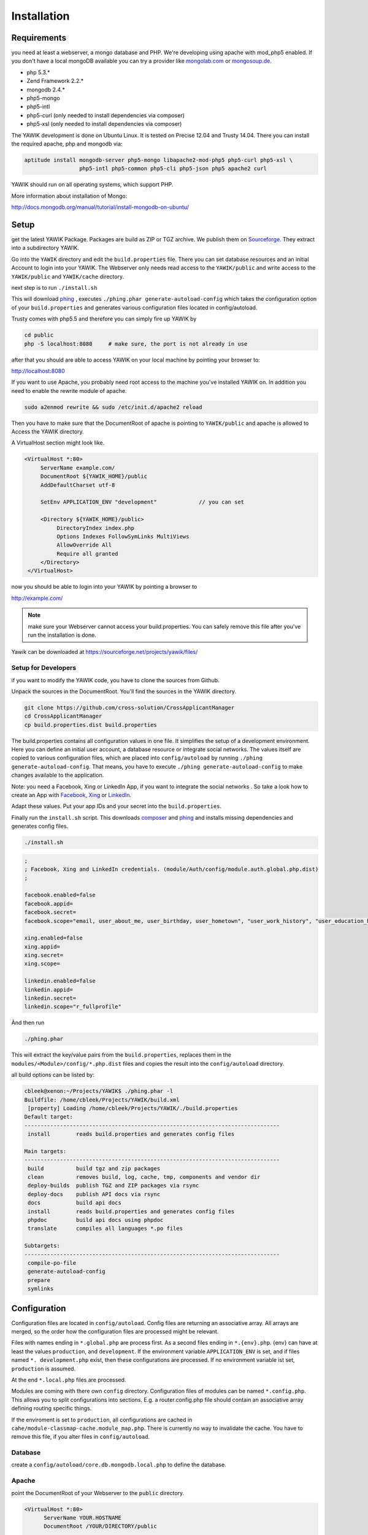 Installation
============

Requirements
------------

you need at least a webserver, a mongo database and PHP. We're developing using 
apache with mod_php5 enabled. If you don't have a local mongoDB available you can
try a provider like mongolab.com_ or mongosoup.de_.

.. _mongolab.com: https://mongolab.com/welcome/
.. _mongosoup.de: https://www.mongosoup.de/

* php 5.3.*
* Zend Framework 2.2.*
* mongodb 2.4.*
* php5-mongo
* php5-intl
* php5-curl (only needed to install dependencies via composer)
* php5-xsl (only needed to install dependencies via composer)

The YAWIK development is done on Ubuntu Linux. It is tested on Precise 12.04 and Trusty
14.04. There you can install the required apache, php and mongodb via:

.. code-block:: sh

  aptitude install mongodb-server php5-mongo libapache2-mod-php5 php5-curl php5-xsl \
                   php5-intl php5-common php5-cli php5-json php5 apache2 curl

YAWIK should run on all operating systems, which support PHP. 

More information about installation of Mongo:

http://docs.mongodb.org/manual/tutorial/install-mongodb-on-ubuntu/


Setup
-----

get the latest YAWIK Package. Packages are build as ZIP or TGZ archive. We publish 
them on Sourceforge_. They extract into a subdirectory YAWIK.

.. _Sourceforge: https://sourceforge.net/projects/yawik/

Go into the ``YAWIK`` directory and edit the ``build.properties`` file. There you can 
set database resources and an initial Account to login into your YAWIK. The Webserver
only needs read access to the ``YAWIK/public`` and write access to the ``YAWIK/public``
and ``YAWIK/cache`` directory.

next step is to run ``./install.sh``

This will download phing_ , executes ``./phing.phar generate-autoload-config`` 
which takes the configuration option of your ``build.properties`` and generates
various configuration files located in config/autoload.

Trusty comes with php5.5 and therefore you can simply fire up YAWIK by

.. code-block:: sh

  cd public
  php -S localhost:8080     # make sure, the port is not already in use

after that you should are able to access YAWIK on your local machine by pointing your
browser to:

http://localhost:8080

If you want to use Apache, you probably need root access to the machine you've installed
YAWIK on. In addition you need to enable the rewrite module of apache.

.. code-block:: sh

  sudo a2enmod rewrite && sudo /etc/init.d/apache2 reload

Then you have to make sure that the DocumentRoot of apache is pointing to ``YAWIK/public``
and apache is allowed to Access the YAWIK directory.

A VirtualHost section might look like.

.. code-block:: sh

   <VirtualHost *:80>
        ServerName example.com/
        DocumentRoot ${YAWIK_HOME}/public
        AddDefaultCharset utf-8

        SetEnv APPLICATION_ENV "development"             // you can set

        <Directory ${YAWIK_HOME}/public>
             DirectoryIndex index.php
             Options Indexes FollowSymLinks MultiViews
             AllowOverride All
             Require all granted
        </Directory>
    </VirtualHost>



now you should be able to login into your YAWIK by pointing a browser to

http://example.com/

.. note::

    make sure your Webserver cannot access your build.properties. You can safely remove this file
    after you've run the installation is done.


Yawik can be downloaded at https://sourceforge.net/projects/yawik/files/

Setup for Developers
^^^^^^^^^^^^^^^^^^^^

if you want to modify the YAWIK code, you have to clone the sources from Github. 

Unpack the sources in the DocumentRoot. You'll find the sources in the YAWIK directory. 

.. code-block:: sh

  git clone https://github.com/cross-solution/CrossApplicantManager
  cd CrossApplicantManager
  cp build.properties.dist build.properties

The build.properties contains all configuration values in one file. It simplifies the
setup of a development environment. Here you can define an initial user account, a
database resource or integrate social networks. The values itself are copied to various
configuration files, which are placed into ``config/autoload`` by running
``./phing generate-autoload-config``. That means, you have to execute ``./phing generate-autoload-config``
to make changes available to the application.

Note: you need a Facebook, Xing or LinkedIn App, if you want to integrate the social
networks . So take a look how to create an App with Facebook_, Xing_ or LinkedIn_. 

.. _Facebook: https://developers.facebook.com/
.. _Xing: https://dev.xing.com/overview
.. _LinkedIn: https://developer.linkedin.com/

Adapt these values. Put your app IDs and your secret into the ``build.properties``.

Finally run the ``install.sh`` script. This downloads composer_ and phing_ and 
installs missing dependencies and generates config files.

.. code-block:: sh

  ./install.sh

.. code-block:: sh

  ;
  ; Facebook, Xing and LinkedIn credentials. (module/Auth/config/module.auth.global.php.dist)
  ;

  facebook.enabled=false
  facebook.appid=
  facebook.secret=
  facebook.scope="email, user_about_me, user_birthday, user_hometown", "user_work_history", "user_education_history"

  xing.enabled=false
  xing.appid=
  xing.secret=
  xing.scope=

  linkedin.enabled=false
  linkedin.appid=
  linkedin.secret=
  linkedin.scope="r_fullprofile"

Ànd then run

.. code-block:: sh
  
  ./phing.phar

This will extract the key/value pairs from the ``build.properties``, replaces them in the
``modules/<Module>/config/*.php.dist`` files and copies the result into the ``config/autoload`` directory.

all build options can be listed by:

.. code-block:: sh

  cbleek@xenon:~/Projects/YAWIK$ ./phing.phar -l
  Buildfile: /home/cbleek/Projects/YAWIK/build.xml
   [property] Loading /home/cbleek/Projects/YAWIK/./build.properties
  Default target:
  -------------------------------------------------------------------------------
   install        reads build.properties and generates config files

  Main targets:
  -------------------------------------------------------------------------------
   build          build tgz and zip packages
   clean          removes build, log, cache, tmp, components and vendor dir
   deploy-builds  publish TGZ and ZIP packages via rsync
   deploy-docs    publish API docs via rsync
   docs           build api docs
   install        reads build.properties and generates config files
   phpdoc         build api docs using phpdoc
   translate      compiles all languages *.po files

  Subtargets:
  -------------------------------------------------------------------------------
   compile-po-file
   generate-autoload-config
   prepare
   symlinks


.. _composer: https://getcomposer.org/
.. _phing: http://www.phing.info/

Configuration
-------------

Configuration files are located in ``config/autoload``. Config files are 
returning an associative array. All arrays are merged, so the order how
the configuration files are processed might be relevant.

Files with names ending in ``*.global.php`` are process first. As a second
files ending in ``*.{env}.php``. {env} can have at least the values ``production``, 
and ``development``. 
If the environment variable ``APPLICATION_ENV`` is set, and if files named 
``*. development.php`` exist, then these configurations are processed. If no environment
variable ist set, ``production`` is assumed.

At the end ``*.local.php`` files are processed.

Modules are coming with there own ``config`` directory. Configuration files of
modules can be named ``*.config.php``. This allows you to split configurations
into sections. E.g. a router.config.php file should contain an associative
array defining routing specific things.

If the enviroment is set to ``production``, all configurations are cached in
``cahe/module-classmap-cache.module_map.php``. There is currently no way to invalidate the
cache. You have to remove this file, if you alter files in ``config/autoload``.


Database
^^^^^^^^

create a ``config/autoload/core.db.mongodb.local.php`` to define the database. 

.. code-block:: php
   :linenos:

   <?php
   return array(
     'database' => array(
        'connection' => 'localhost:27017',
     ),
   );
   ?>

Apache
^^^^^^

point the DocumentRoot of your Webserver to the ``public`` directory.

.. code-block:: sh

  <VirtualHost *:80>
        ServerName YOUR.HOSTNAME
        DocumentRoot /YOUR/DIRECTORY/public
  
        <Directory /YOUR/DIRECTORY/public>
                DirectoryIndex index.php
                AllowOverride All
                Order allow,deny
                Allow from all
        </Directory>
  </VirtualHost>

.. note::

  you should ``SetEnv APPLICATION_ENV development`` in your VirtualHost section,
  if you plan do develop.

Authentication
^^^^^^^^^^^^^^

to enable login via Facebook, Xing, LinkedIn or any other hybridauth_ adapter simply create a ``config/autoload/module.auth.local.php``

.. _hybridauth: http://hybridauth.sourceforge.net/

.. code-block:: php
   :linenos:

   <?php
   return array(
	'hybridauth' => array(
        "Facebook" => array (
            "enabled" => true,
            "keys"    => array ( "id" => "", "secret" => "" ),
            "scope"       => 'email, user_about_me, user_birthday, user_hometown, user_website',
        ),
        "LinkedIn" => array (
            "enabled" => true,
            "keys"    => array ( "key" => "", "secret" => "" ),
        ),
        "XING" => array (
            "enabled" => true,
            // This is a hack due to bad design of Hybridauth
            // There's no simpler way to include "additional-providers"
            "wrapper" => array ( 
                'class' => 'Hybrid_Providers_XING',
                'path' => __FILE__,
            ),
            "keys"    => array ( "key" => "", "secret" => "" ),
        ),
   );
   ?>

Debugging
^^^^^^^^^

you can enable the debugging Mode by setting the environment variable
``APPLICATION_ENV=development``. This will increase the debug
level, enable error messages on the screen and disables sending of mails to the
recipients, stored in the database. You can overwrite the the all recipients (To, CC, Bcc)
by setting ``mail.develop.override_recipient=<your mail address>``